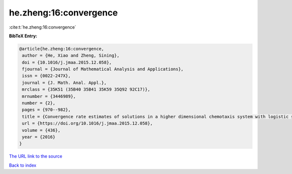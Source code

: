 he.zheng:16:convergence
=======================

:cite:t:`he.zheng:16:convergence`

**BibTeX Entry:**

.. code-block:: bibtex

   @article{he.zheng:16:convergence,
    author = {He, Xiao and Zheng, Sining},
    doi = {10.1016/j.jmaa.2015.12.058},
    fjournal = {Journal of Mathematical Analysis and Applications},
    issn = {0022-247X},
    journal = {J. Math. Anal. Appl.},
    mrclass = {35K51 (35B40 35B41 35K59 35Q92 92C17)},
    mrnumber = {3446989},
    number = {2},
    pages = {970--982},
    title = {Convergence rate estimates of solutions in a higher dimensional chemotaxis system with logistic source},
    url = {https://doi.org/10.1016/j.jmaa.2015.12.058},
    volume = {436},
    year = {2016}
   }
`The URL link to the source <ttps://doi.org/10.1016/j.jmaa.2015.12.058}>`_


`Back to index <../By-Cite-Keys.html>`_
